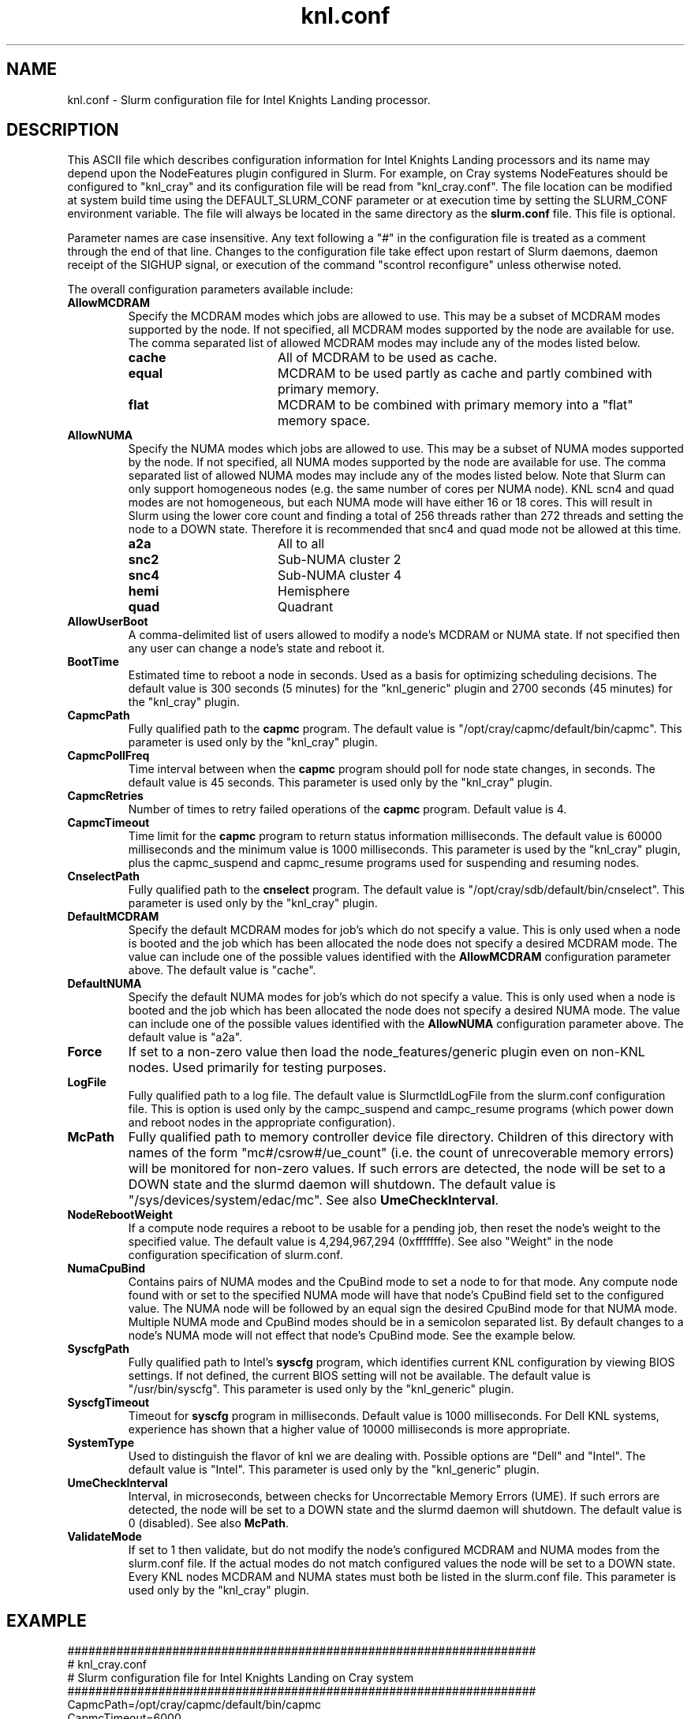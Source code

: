.TH "knl.conf" "5" "Slurm Configuration File" "June 2021" "Slurm Configuration File"

.SH "NAME"
knl.conf \- Slurm configuration file for Intel Knights Landing processor.

.SH "DESCRIPTION"
This ASCII file which describes configuration information for Intel Knights
Landing processors and its name may depend upon the NodeFeatures plugin
configured in Slurm. For example, on Cray systems NodeFeatures should be configured
to "knl_cray" and its configuration file will be read from "knl_cray.conf".
The file location can be modified at system build time using the
DEFAULT_SLURM_CONF parameter or at execution time by setting the SLURM_CONF
environment variable. The file will always be located in the
same directory as the \fBslurm.conf\fP file.
This file is optional.
.LP
Parameter names are case insensitive.
Any text following a "#" in the configuration file is treated
as a comment through the end of that line.
Changes to the configuration file take effect upon restart of
Slurm daemons, daemon receipt of the SIGHUP signal, or execution
of the command "scontrol reconfigure" unless otherwise noted.
.LP
The overall configuration parameters available include:

.TP
\fBAllowMCDRAM\fR
Specify the MCDRAM modes which jobs are allowed to use.
This may be a subset of MCDRAM modes supported by the node.
If not specified, all MCDRAM modes supported by the node are available for use.
The comma separated list of allowed MCDRAM modes may include any of the modes
listed below.
.IP
.RS
.TP 17
\fBcache\fR
All of MCDRAM to be used as cache.
.IP

.TP
\fBequal\fR
MCDRAM to be used partly as cache and partly combined with primary memory.
.IP

.TP
\fBflat\fR
MCDRAM to be combined with primary memory into a "flat" memory space.
.RE
.IP

.TP
\fBAllowNUMA\fR
Specify the NUMA modes which jobs are allowed to use.
This may be a subset of NUMA modes supported by the node.
If not specified, all NUMA modes supported by the node are available for use.
The comma separated list of allowed NUMA modes may include any of the modes
listed below.
Note that Slurm can only support homogeneous nodes
(e.g. the same number of cores per NUMA node).
KNL scn4 and quad modes are not homogeneous, but each NUMA mode will have
either 16 or 18 cores.
This will result in Slurm using the lower core count and finding a total of
256 threads rather than 272 threads and setting the node to a DOWN state.
Therefore it is recommended that snc4 and quad mode not be allowed at this time.
.IP
.RS
.TP 17
\fBa2a\fR
All to all
.IP

.TP
\fBsnc2\fR
Sub\-NUMA cluster 2
.IP

.TP
\fBsnc4\fR
Sub\-NUMA cluster 4
.IP

.TP
\fBhemi\fR
Hemisphere
.IP

.TP
\fBquad\fR
Quadrant
.RE
.IP

.TP
\fBAllowUserBoot\fR
A comma\-delimited list of users allowed to modify a node's MCDRAM or NUMA state.
If not specified then any user can change a node's state and reboot it.
.IP

.TP
\fBBootTime\fR
Estimated time to reboot a node in seconds.
Used as a basis for optimizing scheduling decisions.
The default value is 300 seconds (5 minutes) for the "knl_generic" plugin
and 2700 seconds (45 minutes) for the "knl_cray" plugin.
.IP

.TP
\fBCapmcPath\fR
Fully qualified path to the \fBcapmc\fR program.
The default value is "/opt/cray/capmc/default/bin/capmc".
This parameter is used only by the "knl_cray" plugin.
.IP

.TP
\fBCapmcPollFreq\fR
Time interval between when the \fBcapmc\fR program should poll for node state
changes, in seconds.
The default value is 45 seconds.
This parameter is used only by the "knl_cray" plugin.
.IP

.TP
\fBCapmcRetries\fR
Number of times to retry failed operations of the \fBcapmc\fR program.
Default value is 4.
.IP

.TP
\fBCapmcTimeout\fR
Time limit for the \fBcapmc\fR program to return status information milliseconds.
The default value is 60000 milliseconds and the minimum value is 1000 milliseconds.
This parameter is used by the "knl_cray" plugin, plus the capmc_suspend and
capmc_resume programs used for suspending and resuming nodes.
.IP

.TP
\fBCnselectPath\fR
Fully qualified path to the \fBcnselect\fR program.
The default value is "/opt/cray/sdb/default/bin/cnselect".
This parameter is used only by the "knl_cray" plugin.
.IP

.TP
\fBDefaultMCDRAM\fR
Specify the default MCDRAM modes for job's which do not specify a value.
This is only used when a node is booted and the job which has been allocated
the node does not specify a desired MCDRAM mode.
The value can include one of the possible values identified with the
\fBAllowMCDRAM\fR configuration parameter above.
The default value is "cache".
.IP

.TP
\fBDefaultNUMA\fR
Specify the default NUMA modes for job's which do not specify a value.
This is only used when a node is booted and the job which has been allocated
the node does not specify a desired NUMA mode.
The value can include one of the possible values identified with the
\fBAllowNUMA\fR configuration parameter above.
The default value is "a2a".
.IP

.TP
\fBForce\fR
If set to a non\-zero value then load the node_features/generic plugin even
on non\-KNL nodes.
Used primarily for testing purposes.
.IP

.TP
\fBLogFile\fR
Fully qualified path to a log file.
The default value is SlurmctldLogFile from the slurm.conf configuration file.
This is option is used only by the campc_suspend and campc_resume programs
(which power down and reboot nodes in the appropriate configuration).
.IP

.TP
\fBMcPath\fR
Fully qualified path to memory controller device file directory.
Children of this directory with names of the form "mc#/csrow#/ue_count"
(i.e. the count of unrecoverable memory errors) will be monitored for non\-zero
values.
If such errors are detected, the node will be set to a DOWN state and the
slurmd daemon will shutdown.
The default value is "/sys/devices/system/edac/mc".
See also \fBUmeCheckInterval\fR.
.IP

.TP
\fBNodeRebootWeight\fR
If a compute node requires a reboot to be usable for a pending job, then reset
the node's weight to the specified value.
The default value is 4,294,967,294 (0xfffffffe).
See also "Weight" in the node configuration specification of slurm.conf.
.IP

.TP
\fBNumaCpuBind\fR
Contains pairs of NUMA modes and the CpuBind mode to set a node to for that mode.
Any compute node found with or set to the specified NUMA mode will have that
node's CpuBind field set to the configured value.
The NUMA node will be followed by an equal sign the desired CpuBind mode for
that NUMA mode. Multiple NUMA mode and CpuBind modes should be in a semicolon
separated list.
By default changes to a node's NUMA mode will not effect that node's CpuBind
mode.
See the example below.
.IP

.TP
\fBSyscfgPath\fR
Fully qualified path to Intel's \fBsyscfg\fR program, which identifies current
KNL configuration by viewing BIOS settings.
If not defined, the current BIOS setting will not be available.
The default value is "/usr/bin/syscfg".
This parameter is used only by the "knl_generic" plugin.
.IP

.TP
\fBSyscfgTimeout\fR
Timeout for \fBsyscfg\fR program in milliseconds.
Default value is 1000 milliseconds.
For Dell KNL systems, experience has shown that a higher value of 10000
milliseconds is more appropriate.
.IP

.TP
\fBSystemType\fR
Used to distinguish the flavor of knl we are dealing with.
Possible options are "Dell" and "Intel".
The default value is "Intel".
This parameter is used only by the "knl_generic" plugin.
.IP

.TP
\fBUmeCheckInterval\fR
Interval, in microseconds, between checks for Uncorrectable Memory Errors (UME).
If such errors are detected, the node will be set to a DOWN state and the
slurmd daemon will shutdown.
The default value is 0 (disabled).
See also \fBMcPath\fR.
.IP

.TP
\fBValidateMode\fR
If set to 1 then validate, but do not modify the node's configured MCDRAM and
NUMA modes from the slurm.conf file. If the actual modes do not match configured
values the node will be set to a DOWN state. Every KNL nodes MCDRAM and NUMA
states must both be listed in the slurm.conf file.
This parameter is used only by the "knl_cray" plugin.
.IP

.SH "EXAMPLE"
.nf
###################################################################
# knl_cray.conf
# Slurm configuration file for Intel Knights Landing on Cray system
###################################################################
CapmcPath=/opt/cray/capmc/default/bin/capmc
CapmcTimeout=6000
DefaultMCDRAM=flat
DefaultNUMA=a2a
NumaCpuBind=a2a=core;snc2=thread;snc4=thread
LogFile=/var/tmp/slurm_node_feature.log
SyscfgPath=/usr/sbin/syscfg
.fi

.SH "COPYING"
Copyright (C) 2015\-2022 SchedMD LLC.
.LP
This file is part of Slurm, a resource management program.
For details, see <https://slurm.schedmd.com/>.
.LP
Slurm is free software; you can redistribute it and/or modify it under
the terms of the GNU General Public License as published by the Free
Software Foundation; either version 2 of the License, or (at your option)
any later version.
.LP
Slurm is distributed in the hope that it will be useful, but WITHOUT ANY
WARRANTY; without even the implied warranty of MERCHANTABILITY or FITNESS
FOR A PARTICULAR PURPOSE.  See the GNU General Public License for more
details.

.SH "SEE ALSO"
.LP
\fBslurm.conf\fR(5)
